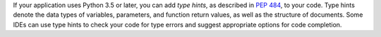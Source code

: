 If your application uses Python 3.5 or later, you can add *type hints*,
as described in `PEP 484 <https://peps.python.org/pep-0484/>`__, to your code.
Type hints denote the data types of variables, parameters, and function return
values, as well as the structure of documents.
Some IDEs can use type hints to check your code for type errors and suggest
appropriate options for code completion.